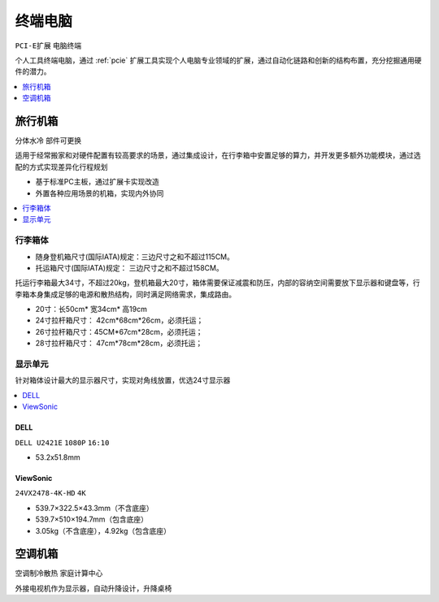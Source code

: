 .. _computer:

终端电脑
================
``PCI-E扩展`` ``电脑终端``

个人工具终端电脑，通过 :ref:`pcie` 扩展工具实现个人电脑专业领域的扩展，通过自动化链路和创新的结构布置，充分挖掘通用硬件的潜力。

.. contents::
    :local:
    :depth: 1

.. _trunk:


旅行机箱
-----------
``分体水冷`` ``部件可更换``

适用于经常搬家和对硬件配置有较高要求的场景，通过集成设计，在行李箱中安置足够的算力，并开发更多额外功能模块，通过选配的方式实现差异化行程规划

* 基于标准PC主板，通过扩展卡实现改造
* 外置各种应用场景的机箱，实现内外协同

.. contents::
    :local:
    :depth: 1

行李箱体
~~~~~~~~~~~


* 随身登机箱尺寸(国际IATA)规定：三边尺寸之和不超过115CM。
* 托运箱尺寸(国际IATA)规定： 三边尺寸之和不超过158CM。


托运行李箱最大34寸，不超过20kg，登机箱最大20寸，箱体需要保证减震和防压，内部的容纳空间需要放下显示器和键盘等，行李箱本身集成足够的电源和散热结构，同时满足网络需求，集成路由。

* 20寸：长50cm* 宽34cm* 高19cm
* 24寸拉杆箱尺寸： 42cm*68cm*26cm，必须托运；
* 26寸拉杆箱尺寸：45CM*67cm*28cm，必须托运；
* 28寸拉杆箱尺寸： 47cm*78cm*28cm，必须托运；


显示单元
~~~~~~~~~~~

针对箱体设计最大的显示器尺寸，实现对角线放置，优选24寸显示器

.. contents::
    :local:
    :depth: 1

DELL
^^^^^^^^^^^^^^
``DELL U2421E`` ``1080P`` ``16:10``

* 53.2x51.8mm

ViewSonic
^^^^^^^^^^^^^^
``24VX2478-4K-HD`` ``4K``

* 539.7×322.5×43.3mm（不含底座）
* 539.7×510×194.7mm（包含底座）
* 3.05kg（不含底座），4.92kg（包含底座）


.. _homepc:

空调机箱
-----------
``空调制冷散热`` ``家庭计算中心``


外接电视机作为显示器，自动升降设计，升降桌椅
